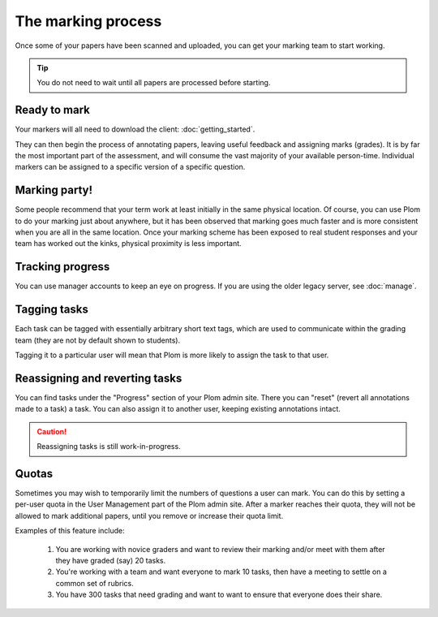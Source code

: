 .. Plom documentation
   Copyright (C) 2020 Andrew Rechnitzer
   Copyright (C) 2021-2022, 2024 Colin B. Macdonald
   SPDX-License-Identifier: AGPL-3.0-or-later

The marking process
===================

Once some of your papers have been scanned and uploaded, you can get
your marking team to start working.

.. tip::
    You do not need to wait until all papers are processed before starting.


Ready to mark
-------------

Your markers will all need to download the client: :doc:`getting_started`.

They can then begin the process of annotating papers, leaving useful
feedback and assigning marks (grades).
It is by far the most important part of the assessment, and will
consume the vast majority of your available person-time.
Individual markers can be assigned to a specific version of a specific
question.


Marking party!
--------------

Some people recommend that your term work at least initially
in the same physical location.
Of course, you can use Plom to do your marking just about anywhere,
but it has been observed that marking goes much faster and is more
consistent when you are all in the same location.
Once your marking scheme has been exposed to real student responses
and your team has worked out the kinks, physical proximity is less
important.


Tracking progress
-----------------

You can use manager accounts to keep an eye on progress.
If you are using the older legacy server, see :doc:`manage`.


Tagging tasks
-------------

Each task can be tagged with essentially arbitrary short text tags,
which are used to communicate within the grading team (they are not by
default shown to students).

Tagging it to a particular user will mean that Plom is more likely to
assign the task to that user.


Reassigning and reverting tasks
-------------------------------

You can find tasks under the "Progress" section of your Plom admin site.
There you can "reset" (revert all annotations made to a task) a task.
You can also assign it to another user, keeping existing annotations intact.

.. caution::
    Reassigning tasks is still work-in-progress.


Quotas
------

Sometimes you may wish to temporarily limit the numbers of questions a
user can mark.
You can do this by setting a per-user quota in the User Management
part of the Plom admin site.
After a marker reaches their quota, they will not be allowed to mark
additional papers, until you remove or increase their quota limit.

Examples of this feature include:

   1. You are working with novice graders and want to review their
      marking and/or meet with them after they have graded (say) 20
      tasks.
   2. You're working with a team and want everyone to mark 10 tasks,
      then have a meeting to settle on a common set of rubrics.
   3. You have 300 tasks that need grading and want to want to ensure
      that everyone does their share.
